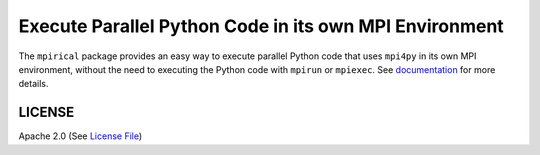 =======================================================
Execute Parallel Python Code in its own MPI Environment
=======================================================

|Circle| |Docs| |Codecov|

The ``mpirical`` package provides an easy way to execute parallel Python code that uses ``mpi4py``
in its own MPI environment, without the need to executing the Python code with ``mpirun`` or ``mpiexec``.
See documentation_ for more details.


LICENSE
-------

Apache 2.0 (See `License File <https://www.apache.org/licenses/LICENSE-2.0>`__)

.. _documentation: https://mpirical.readthedocs.io
    
.. |Circle| image:: https://img.shields.io/circleci/project/github/NCAR/mpirical.svg?style=for-the-badge
    :target: https://circleci.com/gh/NCAR/mpirical/tree/master

.. |Docs| image:: https://readthedocs.org/projects/mpirical/badge/?version=latest&style=for-the-badge
    :target: https://mpirical.readthedocs.io/en/latest/?badge=latest
    :alt: Documentation Status

.. |Codecov| image:: https://img.shields.io/codecov/c/github/NCAR/mpirical.svg?style=for-the-badge
    :target: https://codecov.io/gh/NCAR/mpirical
